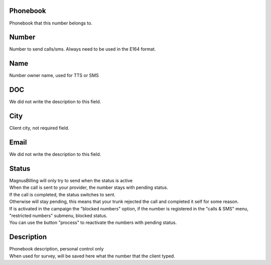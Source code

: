 
.. _phoneNumber-id-phonebook:

Phonebook
---------

| Phonebook that this number belongs to.




.. _phoneNumber-number:

Number
------

| Number to send calls/sms. Always need to be used in the E164 format.




.. _phoneNumber-name:

Name
----

| Number owner name, used for TTS or SMS




.. _phoneNumber-doc:

DOC
---

| We did not write the description to this field.




.. _phoneNumber-city:

City
----

| Client city, not required field.




.. _phoneNumber-email:

Email
-----

| We did not write the description to this field.




.. _phoneNumber-status:

Status
------

| MagnusBilling will only try to send when the status is active
| When the call is sent to your provider, the number stays with pending status.
| If the call is completed, the status switches to sent.
| Otherwise will stay pending, this means that your trunk rejected the call and completed it self for some reason.
| If is activated in the campaign the "blocked numbers" option, if the number is registered in the "calls & SMS" menu, "restricted numbers" submenu, blocked status.
| You can use the button "process" to reactivate the numbers with pending status.




.. _phoneNumber-info:

Description
-----------

| Phonebook description, personal control only
| When used for survey, will be saved here what the number that the client typed.



